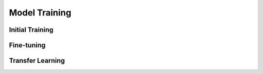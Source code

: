 Model Training
==============


Initial Training
----------------


Fine-tuning
-----------


Transfer Learning
-----------------
